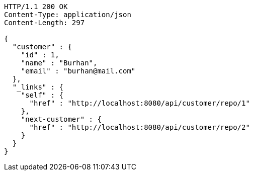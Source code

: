 [source,http,options="nowrap"]
----
HTTP/1.1 200 OK
Content-Type: application/json
Content-Length: 297

{
  "customer" : {
    "id" : 1,
    "name" : "Burhan",
    "email" : "burhan@mail.com"
  },
  "_links" : {
    "self" : {
      "href" : "http://localhost:8080/api/customer/repo/1"
    },
    "next-customer" : {
      "href" : "http://localhost:8080/api/customer/repo/2"
    }
  }
}
----
